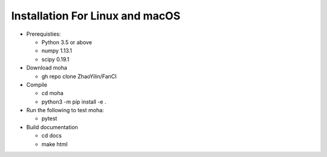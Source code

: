 .. _installation:

Installation For Linux and macOS
************
* Prerequisties:

  - Python 3.5 or above
  - numpy 1.13.1 
  - scipy 0.19.1  

* Download moha

  - gh repo clone ZhaoYilin/FanCI

* Compile

  - cd moha
  - python3 -m pip install -e .

* Run the following to test moha:

  - pytest 

* Build documentation

  - cd docs
  - make html

